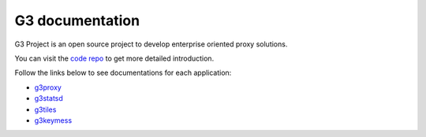 G3 documentation
================

G3 Project is an open source project to develop enterprise oriented proxy solutions.

You can visit the `code repo`_ to get more detailed introduction.

Follow the links below to see documentations for each application:

- `g3proxy`_
- `g3statsd`_
- `g3tiles`_
- `g3keymess`_

.. _code repo: https://github.com/bytedance/g3

.. _g3proxy: /projects/g3proxy/en/latest/
.. _g3statsd: /projects/g3statsd/en/latest/
.. _g3tiles: /projects/g3tiles/en/latest/
.. _g3keymess: /projects/g3keymess/en/latest/
